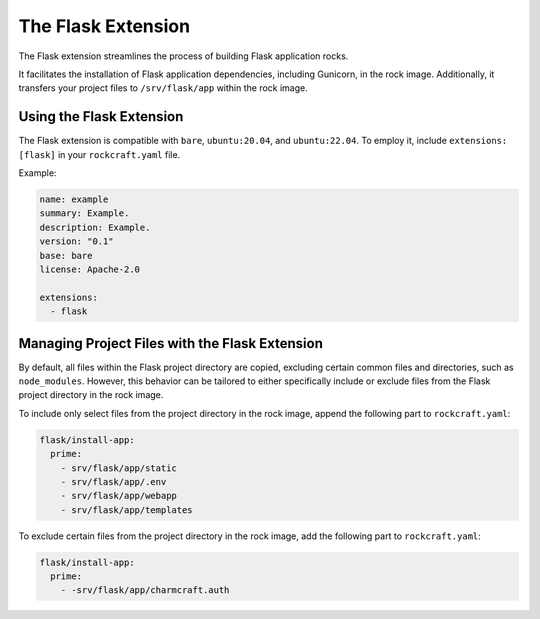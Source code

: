 The Flask Extension
*******************

The Flask extension streamlines the process of building Flask application rocks.

It facilitates the installation of Flask application dependencies, including
Gunicorn, in the rock image. Additionally, it transfers your project files to
``/srv/flask/app`` within the rock image.

Using the Flask Extension
-------------------------

The Flask extension is compatible with ``bare``, ``ubuntu:20.04``, and
``ubuntu:22.04``. To employ it, include ``extensions: [flask]`` in your
``rockcraft.yaml`` file.

Example:

.. code-block:: yaml

    name: example
    summary: Example.
    description: Example.
    version: "0.1"
    base: bare
    license: Apache-2.0

    extensions:
      - flask

Managing Project Files with the Flask Extension
----------------------------------------------

By default, all files within the Flask project directory are copied, excluding
certain common files and directories, such as ``node_modules``. However,
this behavior can be tailored to either specifically include or exclude files
from the Flask project directory in the rock image.

To include only select files from the project directory in the rock image,
append the following part to ``rockcraft.yaml``:

.. code-block:: yaml

    flask/install-app:
      prime:
        - srv/flask/app/static
        - srv/flask/app/.env
        - srv/flask/app/webapp
        - srv/flask/app/templates

To exclude certain files from the project directory in the rock image,
add the following part to ``rockcraft.yaml``:

.. code-block:: yaml

    flask/install-app:
      prime:
        - -srv/flask/app/charmcraft.auth
